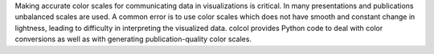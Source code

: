 Making accurate color scales for communicating data in visualizations is critical. In many presentations and publications unbalanced scales are used. A common error is to use color scales which does not have smooth and constant change in lightness, leading to difficulty in interpreting the visualized data. colcol provides Python code to deal with color conversions as well as with generating publication-quality color scales.



